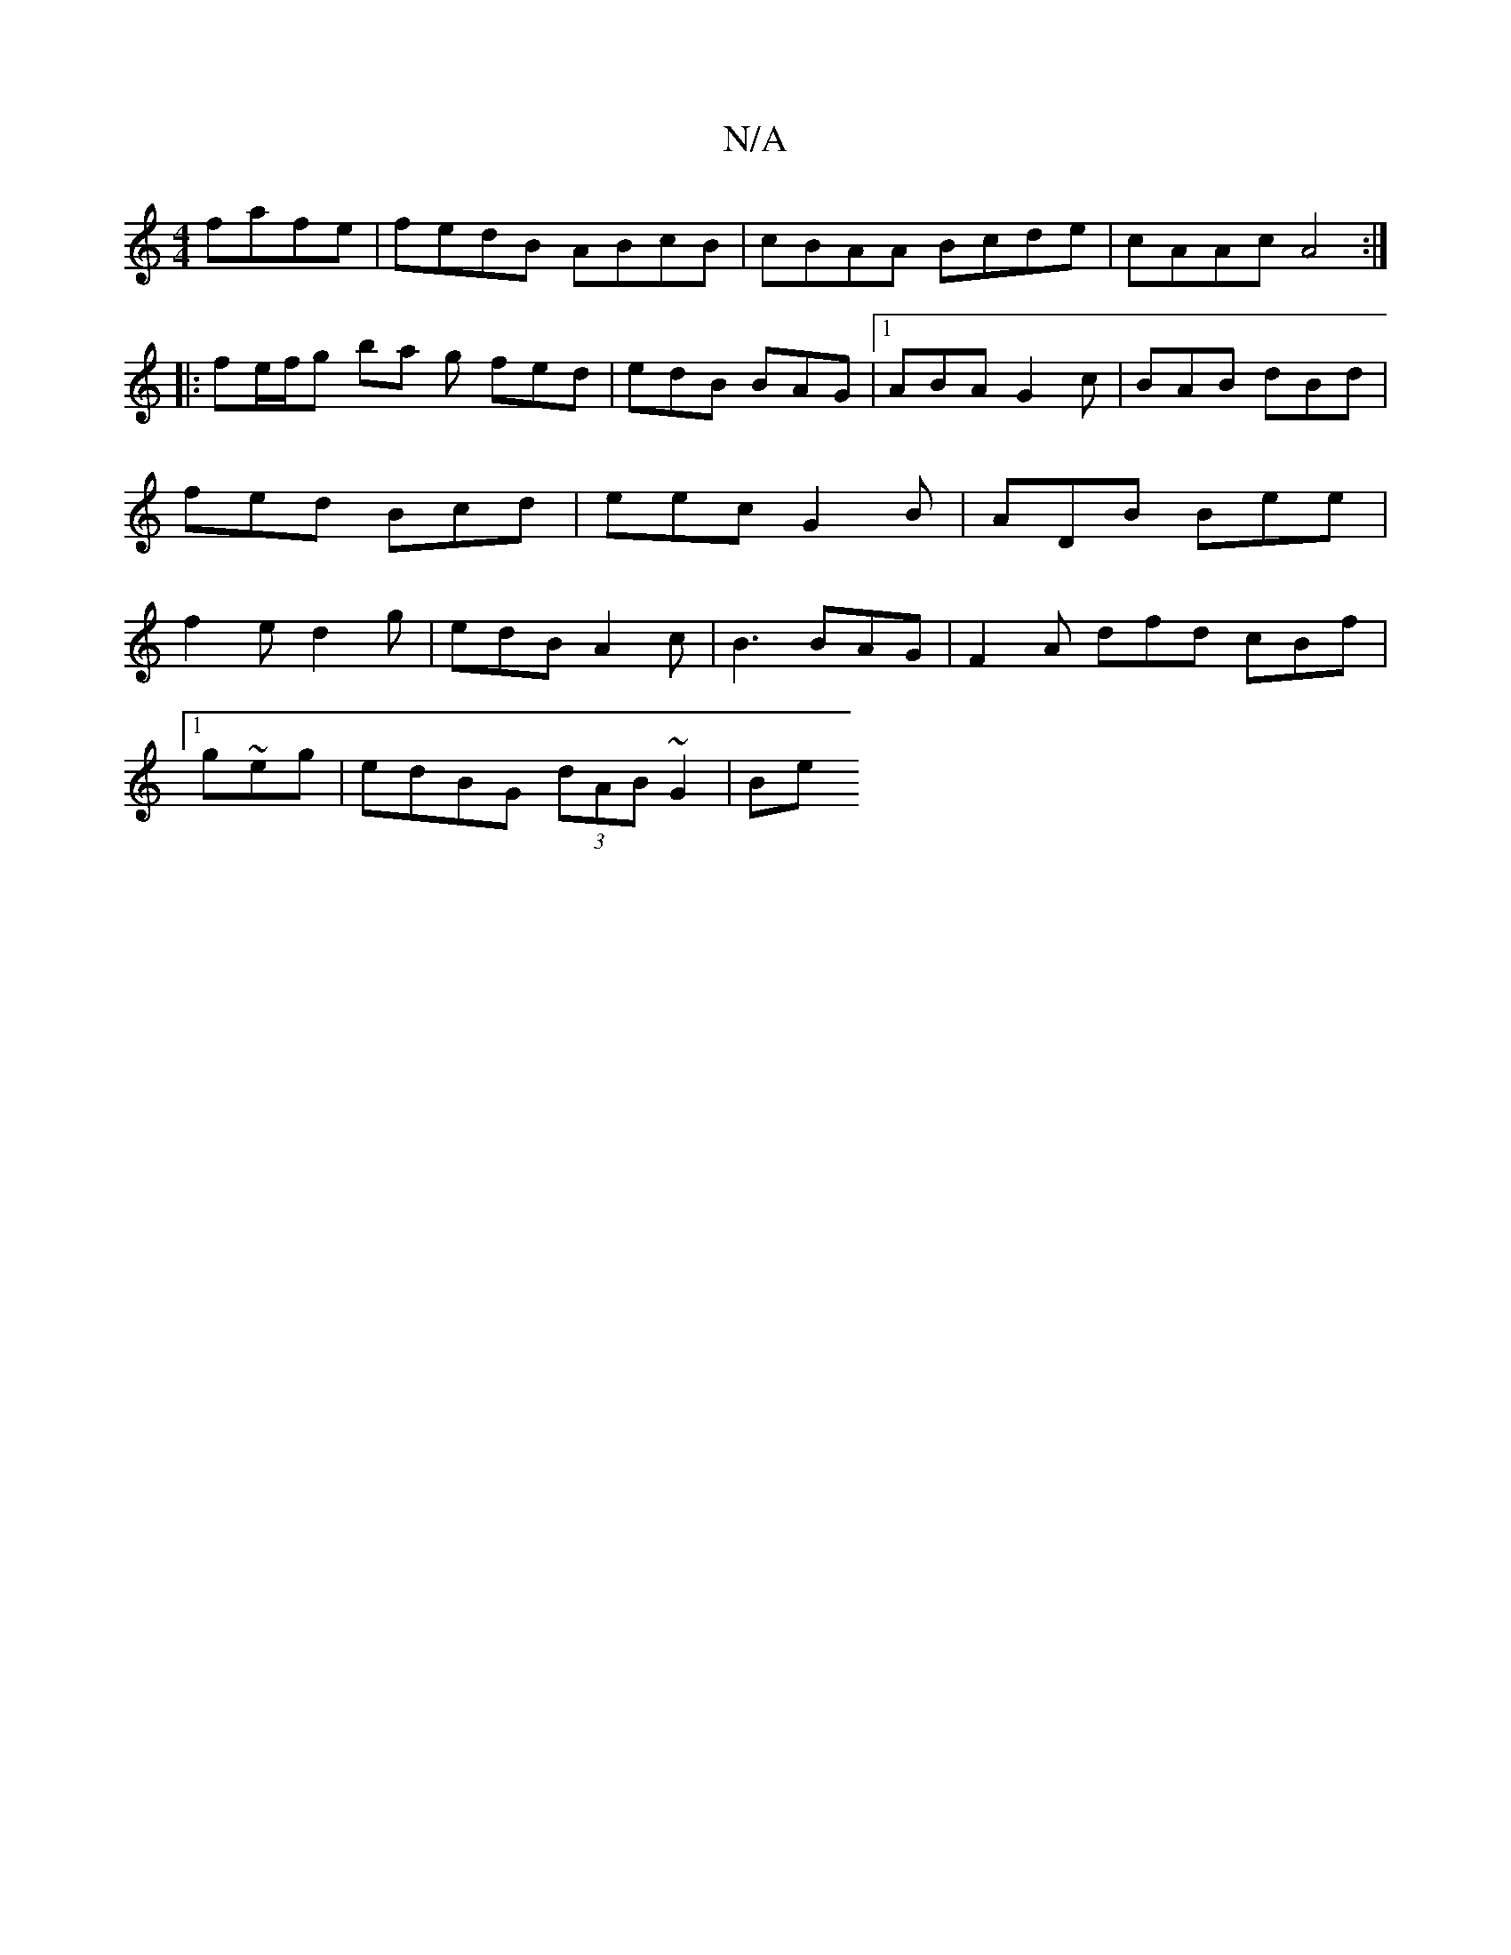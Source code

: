 X:1
T:N/A
M:4/4
R:N/A
K:Cmajor
3 fafe | fedB ABcB | cBAA Bcde | cAAc A4 :|
|: fe/f/g ba g fed | edB BAG |1 ABA G2 c | BAB dBd | fed Bcd | eec G2 B | ADB Bee | f2e d2g | edB A2 c | B3 BAG | F2 A dfd cBf |
[1 g~eg|edBG (3dAB ~G2 | Be